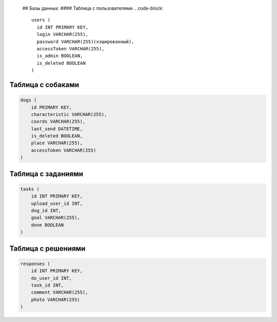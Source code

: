   ## Базы данных:
  #### Таблица с пользователями
  .. code-block::

     users (
       id INT PRIMARY KEY,
       login VARCHAR(255),
       password VARCHAR(255)(хэшированный),
       accessToken VARCHAR(255),
       is_admin BOOLEAN,
       is_deleted BOOLEAN
     )

Таблица с собаками
~~~~~~~~~~~~~~~~~~

.. code-block::

   dogs (
       id PRIMARY KEY,
       characteristic VARCHAR(255),
       coords VARCHAR(255),
       last_send DATETIME,
       is_deleted BOOLEAN,
       place VARCHAR(255),
       accessToken VARCHAR(255)
   )

Таблица с заданиями
~~~~~~~~~~~~~~~~~~~

.. code-block::

   tasks (
       id INT PRIMARY KEY,
       upload_user_id INT,
       dog_id INT,
       goal VARCHAR(255),
       done BOOLEAN
   )

Таблица с решениями
~~~~~~~~~~~~~~~~~~~

.. code-block::

   responses (
       id INT PRIMARY KEY,
       do_user_id INT,
       task_id INT,
       comment VARCHAR(255),
       photo VARCHAR(255)
   )
